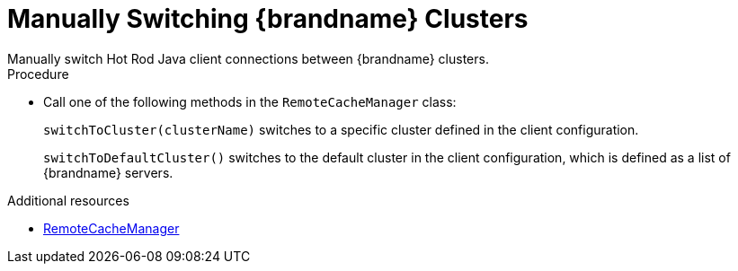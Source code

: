 [id='switching-hotrod-clusters_{context}']
= Manually Switching {brandname} Clusters
Manually switch Hot Rod Java client connections between {brandname} clusters.

.Procedure

* Call one of the following methods in the `RemoteCacheManager` class:
+
`switchToCluster(clusterName)` switches to a specific cluster defined in the
client configuration.
+
`switchToDefaultCluster()` switches to the default cluster in the client
configuration, which is defined as a list of {brandname} servers.

[role="_additional-resources"]
.Additional resources
* link:../../apidocs/org/infinispan/client/hotrod/RemoteCacheManager.html[RemoteCacheManager]
